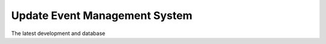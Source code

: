 ################################
Update Event Management System
################################
The latest development and database 